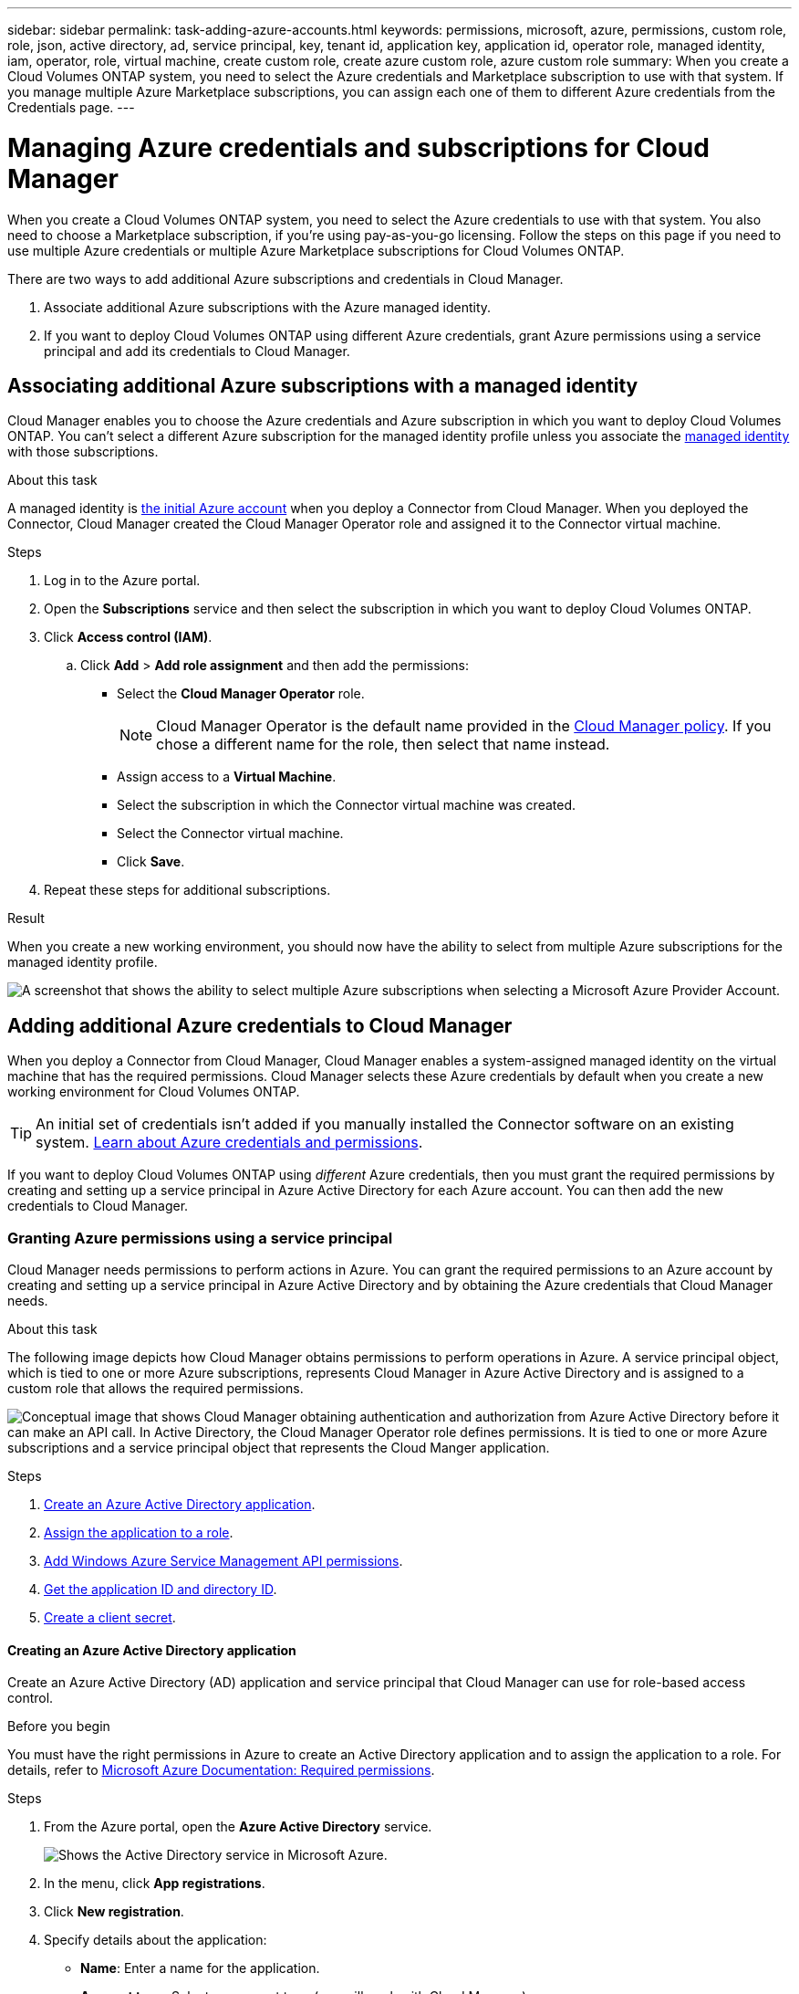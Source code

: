 ---
sidebar: sidebar
permalink: task-adding-azure-accounts.html
keywords: permissions, microsoft, azure, permissions, custom role, role, json, active directory, ad, service principal, key, tenant id, application key, application id, operator role, managed identity, iam, operator, role, virtual machine, create custom role, create azure custom role, azure custom role
summary: When you create a Cloud Volumes ONTAP system, you need to select the Azure credentials and Marketplace subscription to use with that system. If you manage multiple Azure Marketplace subscriptions, you can assign each one of them to different Azure credentials from the Credentials page.
---

= Managing Azure credentials and subscriptions for Cloud Manager
:hardbreaks:
:nofooter:
:icons: font
:linkattrs:
:imagesdir: ./media/

[.lead]
When you create a Cloud Volumes ONTAP system, you need to select the Azure credentials to use with that system. You also need to choose a Marketplace subscription, if you're using pay-as-you-go licensing. Follow the steps on this page if you need to use multiple Azure credentials or multiple Azure Marketplace subscriptions for Cloud Volumes ONTAP.

There are two ways to add additional Azure subscriptions and credentials in Cloud Manager.

. Associate additional Azure subscriptions with the Azure managed identity.

. If you want to deploy Cloud Volumes ONTAP using different Azure credentials, grant Azure permissions using a service principal and add its credentials to Cloud Manager.

== Associating additional Azure subscriptions with a managed identity

Cloud Manager enables you to choose the Azure credentials and Azure subscription in which you want to deploy Cloud Volumes ONTAP. You can't select a different Azure subscription for the managed identity profile unless you associate the https://docs.microsoft.com/en-us/azure/active-directory/managed-identities-azure-resources/overview[managed identity^] with those subscriptions.

.About this task

A managed identity is link:concept-accounts-azure.html[the initial Azure account] when you deploy a Connector from Cloud Manager. When you deployed the Connector, Cloud Manager created the Cloud Manager Operator role and assigned it to the Connector virtual machine.

.Steps

. Log in to the Azure portal.

. Open the *Subscriptions* service and then select the subscription in which you want to deploy Cloud Volumes ONTAP.

. Click *Access control (IAM)*.

.. Click *Add* > *Add role assignment* and then add the permissions:

* Select the *Cloud Manager Operator* role.
+
NOTE: Cloud Manager Operator is the default name provided in the https://mysupport.netapp.com/site/info/cloud-manager-policies[Cloud Manager policy]. If you chose a different name for the role, then select that name instead.

* Assign access to a *Virtual Machine*.

* Select the subscription in which the Connector virtual machine was created.

* Select the Connector virtual machine.

* Click *Save*.

. Repeat these steps for additional subscriptions.

.Result

When you create a new working environment, you should now have the ability to select from multiple Azure subscriptions for the managed identity profile.

image:screenshot_accounts_switch_azure_subscription.gif[A screenshot that shows the ability to select multiple Azure subscriptions when selecting a Microsoft Azure Provider Account.]

== Adding additional Azure credentials to Cloud Manager

When you deploy a Connector from Cloud Manager, Cloud Manager enables a system-assigned managed identity on the virtual machine that has the required permissions. Cloud Manager selects these Azure credentials by default when you create a new working environment for Cloud Volumes ONTAP.

TIP: An initial set of credentials isn't added if you manually installed the Connector software on an existing system. link:concept-accounts-azure.html[Learn about Azure credentials and permissions].

If you want to deploy Cloud Volumes ONTAP using _different_ Azure credentials, then you must grant the required permissions by creating and setting up a service principal in Azure Active Directory for each Azure account. You can then add the new credentials to Cloud Manager.

=== Granting Azure permissions using a service principal

Cloud Manager needs permissions to perform actions in Azure. You can grant the required permissions to an Azure account by creating and setting up a service principal in Azure Active Directory and by obtaining the Azure credentials that Cloud Manager needs.

.About this task

The following image depicts how Cloud Manager obtains permissions to perform operations in Azure. A service principal object, which is tied to one or more Azure subscriptions, represents Cloud Manager in Azure Active Directory and is assigned to a custom role that allows the required permissions.

image:diagram_azure_authentication.png["Conceptual image that shows Cloud Manager obtaining authentication and authorization from Azure Active Directory before it can make an API call. In Active Directory, the Cloud Manager Operator role defines permissions. It is tied to one or more Azure subscriptions and a service principal object that represents the Cloud Manger application."]

.Steps

. <<Creating an Azure Active Directory application,Create an Azure Active Directory application>>.

. <<Assigning the application to a role,Assign the application to a role>>.

. <<Adding Windows Azure Service Management API permissions,Add Windows Azure Service Management API permissions>>.

. <<Getting the application ID and directory ID,Get the application ID and directory ID>>.

. <<Creating a client secret,Create a client secret>>.

==== Creating an Azure Active Directory application

Create an Azure Active Directory (AD) application and service principal that Cloud Manager can use for role-based access control.

.Before you begin

You must have the right permissions in Azure to create an Active Directory application and to assign the application to a role. For details, refer to https://docs.microsoft.com/en-us/azure/active-directory/develop/howto-create-service-principal-portal#required-permissions/[Microsoft Azure Documentation: Required permissions^].

.Steps
. From the Azure portal, open the *Azure Active Directory* service.
+
image:screenshot_azure_ad.gif[Shows the Active Directory service in Microsoft Azure.]

. In the menu, click *App registrations*.

. Click *New registration*.

. Specify details about the application:

* *Name*: Enter a name for the application.
* *Account type*: Select an account type (any will work with Cloud Manager).
* *Redirect URI*: You can leave this field blank.

. Click *Register*.

.Result

You've created the AD application and service principal.

==== Assigning the application to a role

You must bind the service principal to one or more Azure subscriptions and assign it the custom "OnCommand Cloud Manager Operator" role so Cloud Manager has permissions in Azure.

.Steps

. Download the https://mysupport.netapp.com/site/info/cloud-manager-policies[Cloud Manager Azure policy^].
+
TIP: Right-click the link and click *Save link as...* to download the file.

. Modify the JSON file by adding Azure subscription IDs to the assignable scope.
+
You should add the ID for each Azure subscription from which users will create Cloud Volumes ONTAP systems.
+
*Example*
+
[source,json]
"AssignableScopes": [
"/subscriptions/d333af45-0d07-4154-943d-c25fbzzzzzzz",
"/subscriptions/54b91999-b3e6-4599-908e-416e0zzzzzzz",
"/subscriptions/398e471c-3b42-4ae7-9b59-ce5bbzzzzzzz"

. Use the JSON file to create a custom role in Azure.
+
The following steps describe how to create the role by using Bash in Azure Cloud Shell.

.. Start https://docs.microsoft.com/en-us/azure/cloud-shell/overview[Azure Cloud Shell^] and choose the Bash environment.

.. Upload the JSON file.
+
image:screenshot_azure_shell_upload.png[A screenshot of the Azure Cloud Shell where you can choose the option to upload a file.]

.. Enter the following Azure CLI command:
+
[source,azurecli]
az role definition create --role-definition Policy_for_cloud_Manager_Azure_3.9.8.json

+
You should now have a custom role called _Cloud Manager Operator_.

. Assign the application to the role:

.. From the Azure portal, open the *Subscriptions* service.

.. Select the subscription.

.. Click *Access control (IAM) > Add > Add role assignment*.

.. In the *Role* tab, select the *Cloud Manager Operator* role and click *Next*.

.. In the *Members* tab, complete the following steps:

* Keep *User, group, or service principal* selected.
* Click *Select members*.
+
image:screenshot-azure-service-principal-role.png[A screenshot of the Azure portal that shows the Members tab when adding a role to an application.]
* Search for the name of the application.
+
Here's an example:
+
image:screenshot_azure_service_principal_role.png[A screenshot of the Azure portal that shows the Add role assignment form in the Azure portal.]

* Select the application and click *Select*.
* Click *Next*.

.. Click *Review + assign*.
+
The service principal now has the required Azure permissions to deploy the Connector.
+
If you want to deploy Cloud Volumes ONTAP from multiple Azure subscriptions, then you must bind the service principal to each of those subscriptions. Cloud Manager enables you to select the subscription that you want to use when deploying Cloud Volumes ONTAP.

==== Adding Windows Azure Service Management API permissions

The service principal must have "Windows Azure Service Management API" permissions.

.Steps

. In the *Azure Active Directory* service, click *App registrations* and select the application.

. Click *API permissions > Add a permission*.

. Under *Microsoft APIs*, select *Azure Service Management*.
+
image:screenshot_azure_service_mgmt_apis.gif[A screenshot of the Azure portal that shows the Azure Service Management API permissions.]

. Click *Access Azure Service Management as organization users* and then click *Add permissions*.
+
image:screenshot_azure_service_mgmt_apis_add.gif[A screenshot of the Azure portal that shows adding the Azure Service Management APIs.]

[[ids]]
==== Getting the application ID and directory ID

When you add the Azure account to Cloud Manager, you need to provide the application (client) ID and the directory (tenant) ID for the application. Cloud Manager uses the IDs to programmatically sign in.

.Steps

. In the *Azure Active Directory* service, click *App registrations* and select the application.

. Copy the *Application (client) ID* and the *Directory (tenant) ID*.
+
image:screenshot_azure_app_ids.gif[A screenshot that shows the application (client) ID and directory (tenant) ID for an application in Azure Active Directory.]

==== Creating a client secret

You need to create a client secret and then provide Cloud Manager with the value of the secret so Cloud Manager can use it to authenticate with Azure AD.

.Steps

. Open the *Azure Active Directory* service.

. Click *App registrations* and select your application.

. Click *Certificates & secrets > New client secret*.

. Provide a description of the secret and a duration.

. Click *Add*.

. Copy the value of the client secret.
+
image:screenshot_azure_client_secret.gif[A screenshot of the Azure portal that shows a client secret for the Azure AD service principal.]

.Result

Your service principal is now setup and you should have copied the application (client) ID, the directory (tenant) ID, and the value of the client secret. You need to enter this information in Cloud Manager when you add an Azure account.

=== Adding the credentials to Cloud Manager

After you provide an Azure account with the required permissions, you can add the credentials for that account to Cloud Manager. Completing this step enables you to launch Cloud Volumes ONTAP using different Azure credentials.

.Before you get started

If you just created these credentials in your cloud provider, it might take a few minutes until they are available for use. Wait a few minutes before you add the credentials to Cloud Manager.

.What you'll need

You need to create a Connector before you can change Cloud Manager settings. link:concept-connectors.html#how-to-create-a-connector[Learn how].

.Steps

. In the upper right of the Cloud Manager console, click the Settings icon, and select *Credentials*.
+
image:screenshot_settings_icon.gif[A screenshot that shows the Settings icon in the upper right of the Cloud Manager console.]

. Click *Add Credentials* and follow the steps in the wizard.

.. *Credentials Location*: Select *Microsoft Azure > Connector*.

.. *Define Credentials*: Enter information about the Azure Active Directory service principal that grants the required permissions:
+
* Application (client) ID: See <<Getting the application ID and directory ID>>.
* Directory (tenant) ID: See <<Getting the application ID and directory ID>>.
* Client Secret: See <<Creating a client secret>>.

.. *Marketplace Subscription*: Associate a Marketplace subscription with these credentials by subscribing now or by selecting an existing subscription.
+
To pay for Cloud Volumes ONTAP at an hourly rate (PAYGO), these Azure credentials must be associated with a subscription from the Azure Marketplace.

.. *Review*: Confirm the details about the new credentials and click *Add*.

.Result

You can now switch to different set of credentials from the Details and Credentials page https://docs.netapp.com/us-en/cloud-manager-cloud-volumes-ontap/task-deploying-otc-azure.html[when creating a new working environment^]

image:screenshot_accounts_switch_azure.gif[A screenshot that shows selecting between credentials after clicking Edit Credentials in the Details & Credentials page.]

== Manage existing credentials

Manage the Azure credentials that you've already added to Cloud Manager by associating a Marketplace subscription, editing credentials, and deleting them.

=== Associating an Azure Marketplace subscription to credentials

After you add your Azure credentials to Cloud Manager, you can associate an Azure Marketplace subscription to those credentials. The subscription enables you to create a pay-as-you-go Cloud Volumes ONTAP system, and to use other NetApp cloud services.

There are two scenarios in which you might associate an Azure Marketplace subscription after you've already added the credentials to Cloud Manager:

* You didn't associate a subscription when you initially added the credentials to Cloud Manager.
* You want to replace an existing Azure Marketplace subscription with a new subscription.

.What you'll need

You need to create a Connector before you can change Cloud Manager settings. link:concept-connectors.html#how-to-create-a-connector[Learn how].

.Steps

. In the upper right of the Cloud Manager console, click the Settings icon, and select *Credentials*.

. Click the action menu for a set of credentials and then select *Associate Subscription*.
+
image:screenshot_azure_add_subscription.png[A screenshot of the action menu for a set of existing credentials.]

. Select a subscription from the down-down list or click *Add Subscription* and follow the steps to create a new subscription.
+
The following video starts from the context of the working environment wizard, but shows you the same workflow after you click *Add Subscription*:
+
video::video_subscribing_azure.mp4[width=848, height=480]

=== Editing credentials

Edit your Azure credentials in Cloud Manager by modifying the details about your Azure service credentials. For example, you might need to update the client secret if a new secret was created for the service principal application.

.Steps

. In the upper right of the Cloud Manager console, click the Settings icon, and select *Credentials*.

. Click the action menu for a set of credentials and then select *Edit Credentials*.

. Make the required changes and then click *Apply*.

=== Deleting credentials

If you no longer need a set of credentials, you can delete them from Cloud Manager. You can only delete credentials that aren't associated with a working environment.

.Steps

. In the upper right of the Cloud Manager console, click the Settings icon, and select *Credentials*.

. Click the action menu for a set of credentials and then select *Delete Credentials*.

. Click *Delete* to confirm.
